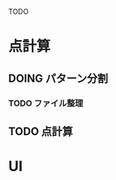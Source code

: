 #+TODO: TODO(t) DOING(i) WAIT(w) DONE(d)

TODO

* 点計算
** DOING パターン分割
*** TODO ファイル整理
** TODO 点計算

* UI
